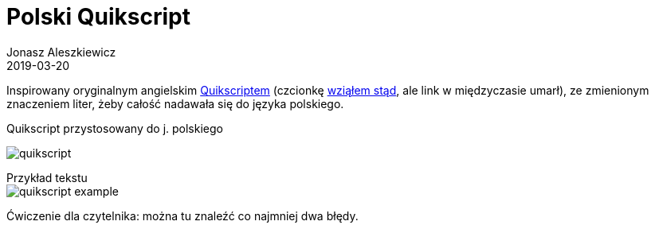 = Polski Quikscript
Jonasz Aleszkiewicz
:nofooter:
:revdate: 2019-03-20

Inspirowany oryginalnym angielskim https://www.omniglot.com/pdfs/quikscriptmanual.pdf[Quikscriptem] (czcionkę http://home.earthlink.net/~sbartok1632/quik/qprojects/qfonts.htm[wziąłem stąd], ale link w międzyczasie umarł), ze zmienionym znaczeniem liter, żeby całość nadawała się do języka polskiego. 

.Quikscript przystosowany do j. polskiego
image:quikscript.png[]

[caption=]
.Przykład tekstu
====
image::quikscript-example.png[]
Ćwiczenie dla czytelnika: można tu znaleźć co najmniej dwa błędy.
====

////
== Technikalia

.Kod użyty do wygenerowania tej tabelki
[source, python]
----
import collections

source = tuple("bpdtgkwfchjlłmnrsz") + ('dz', 'dź', 'dż', 'cz', 'ń', 'ś', 'sz', 'ź', 'ż') + tuple("eęaąiyou")
target = tuple("bpdtgkvfHhjlwmnrszyYJcN`STZeEAFiMoU")
mapping = collections.defaultdict(lambda x: x)
mapping.update(zip(source, target))

s = []
s.append("<style>.font { font: 24pt 'King Plus'; }</style>")
s.append("<table>")
for line in (source[:18], source[18:27], source[27:]):
    s.append("<tr>" + "".join(f"<td>{i}</td>" for i in line) + "</tr>")
    s.append("<tr class='font'>" + "".join(f"<td>{mapping[i]}</td>" for i in line) + "</tr>")
s.append("</table>")
print('\n'.join(s))
----

.Prawdziwy HTML tabelki
[source,html]
----
<style>.font { font: 24pt 'King Plus'; }</style>
<table>
<tr><td>b</td><td>p</td><td>d</td><td>t</td><td>g</td><td>k</td><td>w</td><td>f</td><td>c</td><td>h</td><td>j</td><td>l</td><td>ł</td><td>m</td><td>n</td><td>r</td><td>s</td><td>z</td></tr>
<tr class='font'><td>b</td><td>p</td><td>d</td><td>t</td><td>g</td><td>k</td><td>v</td><td>f</td><td>H</td><td>h</td><td>j</td><td>l</td><td>w</td><td>m</td><td>n</td><td>r</td><td>s</td><td>z</td></tr>
<tr><td></td><td></td><td>dz</td><td>dź</td><td>dż</td><td></td><td></td><td></td><td>cz</td><td></td><td></td><td></td><td></td><td></td><td>ń</td><td>ś</td><td>sz</td><td>ź</td><td>ż</td></tr>
<tr class='font'><td></td><td></td><td>y</td><td>Y</td><td>J</td><td></td><td></td><td></td><td>c</td><td></td><td></td><td></td><td></td><td></td><td>N</td><td>`</td><td>S</td><td>T</td><td>Z</td></tr>
<tr><td>e</td><td>ę</td><td>a</td><td>ą</td><td>i</td><td>y</td><td>o</td><td>u</td></tr>
<tr class='font'><td>e</td><td>E</td><td>A</td><td>F</td><td>i</td><td>M</td><td>o</td><td>U</td></tr>
</table>
----
////